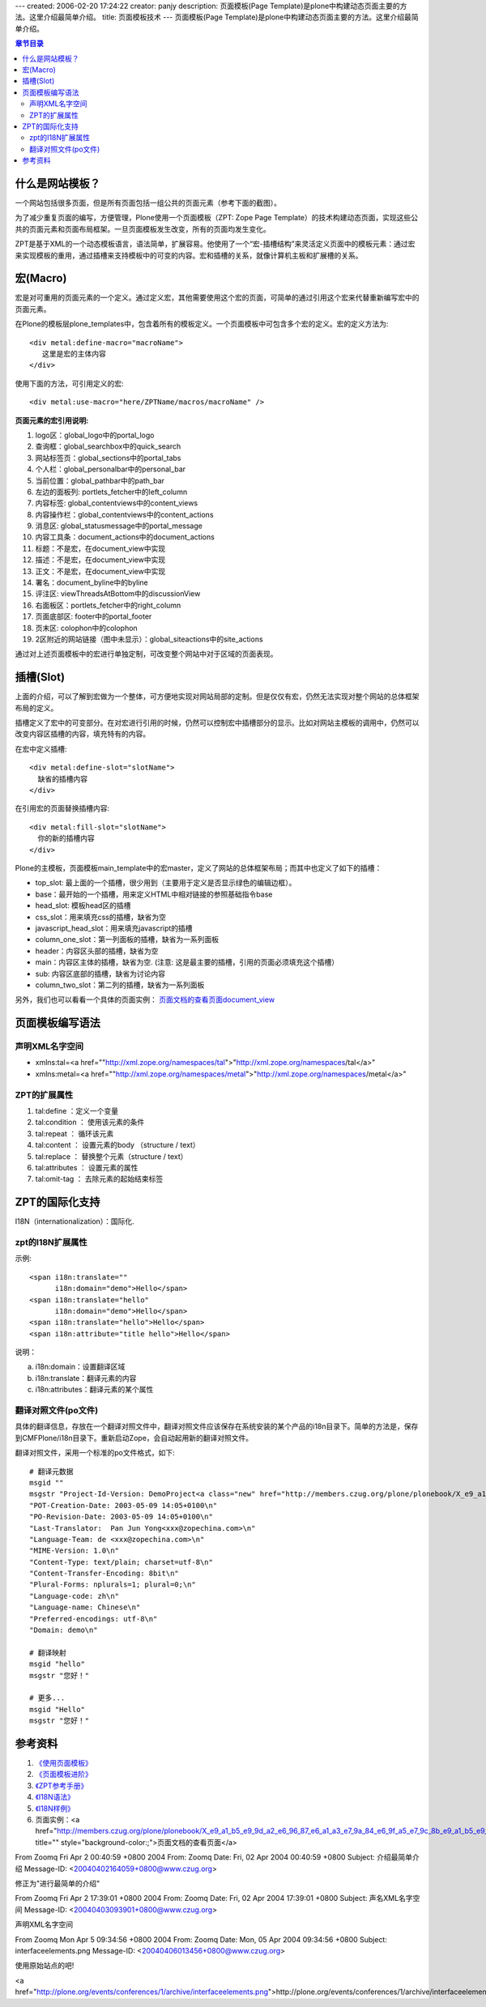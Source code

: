 ---
created: 2006-02-20 17:24:22
creator: panjy
description: 页面模板(Page Template)是plone中构建动态页面主要的方法。这里介绍最简单介绍。
title: 页面模板技术
---
页面模板(Page Template)是plone中构建动态页面主要的方法。这里介绍最简单介绍。

.. contents:: 章节目录

什么是网站模板？
==============

一个网站包括很多页面，但是所有页面包括一组公共的页面元素（参考下面的截图）。

为了减少重复页面的编写，方便管理，Plone使用一个页面模板（ZPT: Zope Page Template）的技术构建动态页面，实现这些公共的页面元素和页面布局框架。一旦页面模板发生改变，所有的页面均发生变化。

ZPT是基于XML的一个动态模板语言，语法简单，扩展容易。他使用了一个“宏-插槽结构”来灵活定义页面中的模板元素：通过宏来实现模板的重用，通过插槽来支持模板中的可变的内容。宏和插槽的关系，就像计算机主板和扩展槽的关系。

宏(Macro)
==============

宏是对可重用的页面元素的一个定义。通过定义宏，其他需要使用这个宏的页面，可简单的通过引用这个宏来代替重新编写宏中的页面元素。

在Plone的模板层plone_templates中，包含着所有的模板定义。一个页面模板中可包含多个宏的定义。宏的定义方法为::

  <div metal:define-macro="macroName">
     这里是宏的主体内容
  </div>

使用下面的方法，可引用定义的宏::

  <div metal:use-macro="here/ZPTName/macros/macroName" />

.. image:: <a href="http://www.zopechina.com/training/plone/res/plone-skins/res/interfaceelements.png">http://www.zopechina.com/training/plone/res/plone-skins/res/interfaceelements.png</a>

**页面元素的宏引用说明:**

1. logo区：global_logo中的portal_logo 
2. 查询框：global_searchbox中的quick_search
3. 网站标签页：global_sections中的portal_tabs
4. 个人栏：global_personalbar中的personal_bar
5. 当前位置：global_pathbar中的path_bar
6. 左边的面板列: portlets_fetcher中的left_column
7. 内容标签: global_contentviews中的content_views
8. 内容操作栏：global_contentviews中的content_actions
9. 消息区: global_statusmessage中的portal_message
10. 内容工具条：document_actions中的document_actions
11. 标题：不是宏，在document_view中实现
12. 描述：不是宏，在document_view中实现
13. 正文：不是宏，在document_view中实现
14. 署名：document_byline中的byline
15. 评注区: viewThreadsAtBottom中的discussionView
16. 右面板区：portlets_fetcher中的right_column
17. 页面底部区: footer中的portal_footer
18. 页末区: colophon中的colophon
19. 2区附近的网站链接（图中未显示）：global_siteactions中的site_actions 

通过对上述页面模板中的宏进行单独定制，可改变整个网站中对于区域的页面表现。

插槽(Slot)
==============

上面的介绍，可以了解到宏做为一个整体，可方便地实现对网站局部的定制。但是仅仅有宏，仍然无法实现对整个网站的总体框架布局的定义。

插槽定义了宏中的可变部分。在对宏进行引用的时候，仍然可以控制宏中插槽部分的显示。比如对网站主模板的调用中，仍然可以改变内容区插槽的内容，填充特有的内容。

在宏中定义插槽::

  <div metal:define-slot="slotName">
    缺省的插槽内容
  </div>

在引用宏的页面替换插槽内容::

  <div metal:fill-slot="slotName">
    你的新的插槽内容
  </div>

Plone的主模板，页面模板main_template中的宏master，定义了网站的总体框架布局；而其中也定义了如下的插槽：

- top_slot: 最上面的一个插槽，很少用到（主要用于定义是否显示绿色的编辑边框）。
- base：最开始的一个插槽，用来定义HTML中相对链接的参照基础指令base
- head_slot: 模板head区的插槽
- css_slot：用来填充css的插槽，缺省为空
- javascript_head_slot：用来填充javascript的插槽
- column_one_slot：第一列面板的插槽，缺省为一系列面板
- header：内容区头部的插槽，缺省为空
- main：内容区主体的插槽，缺省为空. (注意: 这是最主要的插槽，引用的页面必须填充这个插槽）
- sub: 内容区底部的插槽，缺省为讨论内容
- column_two_slot：第二列的插槽，缺省为一系列面板

另外，我们也可以看看一个具体的页面实例： `页面文档的查看页面document_view`__

__ <a href="http://www.zopechina.com/training/plone/res/plone-skins/demo-zpt">http://www.zopechina.com/training/plone/res/plone-skins/demo-zpt</a>

页面模板编写语法
==============

声明XML名字空间
--------------

- xmlns:tal=<a href=""http://xml.zope.org/namespaces/tal">"http://xml.zope.org/namespaces/tal</a>" 
- xmlns:metal=<a href=""http://xml.zope.org/namespaces/metal">"http://xml.zope.org/namespaces/metal</a>"

ZPT的扩展属性
--------------

1. tal:define ：定义一个变量
2. tal:condition ： 使用该元素的条件
3. tal:repeat ： 循环该元素
4. tal:content ： 设置元素的body （structure / text）
5. tal:replace ： 替换整个元素（structure / text）
6. tal:attributes ： 设置元素的属性
7. tal:omit-tag ： 去除元素的起始结束标签

ZPT的国际化支持
==============

I18N（internationalization）：国际化. 

zpt的I18N扩展属性
--------------

示例::

   <span i18n:translate=""
         i18n:domain="demo">Hello</span>
   <span i18n:translate="hello"
         i18n:domain="demo">Hello</span>
   <span i18n:translate="hello">Hello</span>
   <span i18n:attribute="title hello">Hello</span>

说明：

a) i18n:domain：设置翻译区域
b) i18n:translate：翻译元素的内容
c) i18n:attributes：翻译元素的某个属性

翻译对照文件(po文件)
-------------------

具体的翻译信息，存放在一个翻译对照文件中，翻译对照文件应该保存在系统安装的某个产品的i18n目录下。简单的方法是，保存到CMFPlone/i18n目录下。重新启动Zope，会自动起用新的翻译对照文件。

翻译对照文件，采用一个标准的po文件格式，如下::

 # 翻译元数据
 msgid ""
 msgstr "Project-Id-Version: DemoProject<a class="new" href="http://members.czug.org/plone/plonebook/X_e9_a1_b5_e9_9d_a2_e6_a8_a1_e6_9d_bf_e6_8a_80_e6_9c_af/createform?page=DemoProject" title="create this page">?</a> 1.0\n"
 "POT-Creation-Date: 2003-05-09 14:05+0100\n"
 "PO-Revision-Date: 2003-05-09 14:05+0100\n"
 "Last-Translator:  Pan Jun Yong<xxx@zopechina.com>\n"
 "Language-Team: de <xxx@zopechina.com>\n"
 "MIME-Version: 1.0\n"
 "Content-Type: text/plain; charset=utf-8\n"
 "Content-Transfer-Encoding: 8bit\n"
 "Plural-Forms: nplurals=1; plural=0;\n"
 "Language-code: zh\n"
 "Language-name: Chinese\n"
 "Preferred-encodings: utf-8\n"
 "Domain: demo\n"

 # 翻译映射
 msgid "hello"
 msgstr "您好！"

 # 更多...
 msgid "Hello"
 msgstr "您好！"

参考资料
=========

1. `《使用页面模板》`__
2. `《页面模板进阶》`__
3. `《ZPT参考手册》`__
4. `《I18N语法》`__
5. `《I18N样例》`__
6. 页面实例：<a href="http://members.czug.org/plone/plonebook/X_e9_a1_b5_e9_9d_a2_e6_96_87_e6_a1_a3_e7_9a_84_e6_9f_a5_e7_9c_8b_e9_a1_b5_e9_9d_a2" title="" style="background-color:;">页面文档的查看页面</a>

__ <a href="http://www.czug.org/docs/zope/zopebook/X_e4_bd_bf_e7_94_a8_e9_a1_b5_e9_9d_a2_e6_a8_a1_e6_9d_bf">http://www.czug.org/docs/zope/zopebook/X_e4_bd_bf_e7_94_a8_e9_a1_b5_e9_9d_a2_e6_a8_a1_e6_9d_bf</a>
__ <a href="http://www.czug.org/docs/zope/zopebook/X_e9_ab_98_e7_ba_a7_e9_a1_b5_e9_9d_a2_e6_a8_a1_e6_9d_bf">http://www.czug.org/docs/zope/zopebook/X_e9_ab_98_e7_ba_a7_e9_a1_b5_e9_9d_a2_e6_a8_a1_e6_9d_bf</a>
__ <a href="http://www.czug.org/docs/zope/zopebook/Zope_e9_a1_b5_e9_9d_a2_e6_a8_a1_e6_9d_bf_e5_8f_82_e8_80_83">http://www.czug.org/docs/zope/zopebook/Zope_e9_a1_b5_e9_9d_a2_e6_a8_a1_e6_9d_bf_e5_8f_82_e8_80_83</a>
__ <a href="http://dev.zope.org/Wikis/DevSite/Projects/ComponentArchitecture/ZPTInternationalizationSupport">http://dev.zope.org/Wikis/DevSite/Projects/ComponentArchitecture/ZPTInternationalizationSupport</a>
__ <a href="http://dev.zope.org/Wikis/DevSite/Projects/ComponentArchitecture/ZPTInternationalizationExamples">http://dev.zope.org/Wikis/DevSite/Projects/ComponentArchitecture/ZPTInternationalizationExamples</a>


From Zoomq Fri Apr 2 00:40:59 +0800 2004
From: Zoomq
Date: Fri, 02 Apr 2004 00:40:59 +0800
Subject: 介绍最简单介绍
Message-ID: <20040402164059+0800@www.czug.org>

修正为"进行最简单的介绍"

From Zoomq Fri Apr 2 17:39:01 +0800 2004
From: Zoomq
Date: Fri, 02 Apr 2004 17:39:01 +0800
Subject: 声名XML名字空间
Message-ID: <20040403093901+0800@www.czug.org>

声明XML名字空间

From Zoomq Mon Apr 5 09:34:56 +0800 2004
From: Zoomq
Date: Mon, 05 Apr 2004 09:34:56 +0800
Subject: interfaceelements.png
Message-ID: <20040406013456+0800@www.czug.org>

使用原始站点的吧!

<a href="http://plone.org/events/conferences/1/archive/interfaceelements.png">http://plone.org/events/conferences/1/archive/interfaceelements.png</a>
